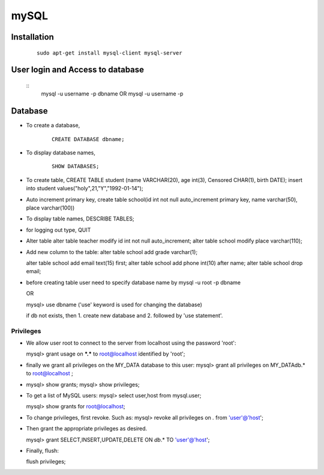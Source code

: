 =====
mySQL
=====

Installation
------------
	::
		
		sudo apt-get install mysql-client mysql-server

	
User login and Access to database
---------------------------------

	::
		mysql -u username -p dbname OR
		mysql -u username -p

Database
--------
* To create a database,

	::
		
		CREATE DATABASE dbname;

* To display database names,
	::
		
		SHOW DATABASES;

* To create table,
  CREATE TABLE student (name VARCHAR(20), age int(3), Censored CHAR(1), birth DATE);
  insert into student values("holy",21,"Y","1992-01-14");
  
* Auto increment primary key,
  create table school(id int not null auto_increment primary key, name varchar(50), place varchar(100))

* To display table names,
  DESCRIBE TABLES;

* for logging out type,
  QUIT
  
* Alter table
  alter table teacher modify id int not null auto_increment;
  alter table school modify place varchar(110);
  
* Add new column to the table:
  alter table school add grade varchar(1);
 
  alter table school add email text(15) first;
  alter table school add phone int(10) after name;
  alter table school drop email;
  
* before creating table user need to specify database name by
  mysql -u root -p dbname

  OR

  mysql> use dbname ('use' keyword is used for changing the database)

  if db not exists, then 1. create new database and 2. followed by 'use statement'.
  
Privileges
==========
* We allow user root to connect to the server from localhost using the password 'root':

  mysql> grant usage on ***.*** to root@localhost identified by 'root';


* finally we grant all privileges on the MY_DATA database to this user:
  mysql> grant all privileges on MY_DATAdb.* to root@localhost ;
  
* mysql> show grants;
  mysql> show privileges;

* To get a list of MySQL users:
  mysql> select user,host from mysql.user;

  mysql> show grants for root@localhost;

* To change privileges, first revoke. Such as:
  mysql> revoke all privileges on *.* from 'user'@'host';

* Then grant the appropriate privileges as desired.

  mysql> grant SELECT,INSERT,UPDATE,DELETE ON `db`.* TO 'user'@'host';

* Finally, flush:

  flush privileges;





